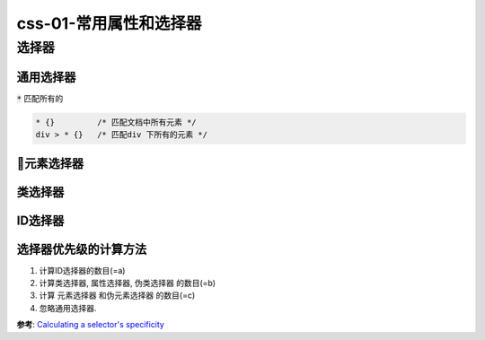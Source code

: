 css-01-常用属性和选择器
***************


选择器
========

通用选择器
-----------

:code:`*` 匹配所有的

.. code-block:: css

  * {}         /* 匹配文档中所有元素 */
  div > * {}   /* 匹配div 下所有的元素 */


元素选择器
------------



类选择器
----------



ID选择器
----------------



选择器优先级的计算方法
-----------------------

1. 计算ID选择器的数目(=a)
2. 计算类选择器, 属性选择器, 伪类选择器 的数目(=b)
3. 计算 元素选择器 和伪元素选择器 的数目(=c)
4. 忽略通用选择器.


**参考**: `Calculating a selector's specificity  <https://www.w3.org/TR/selectors-3/#specificity>`_

